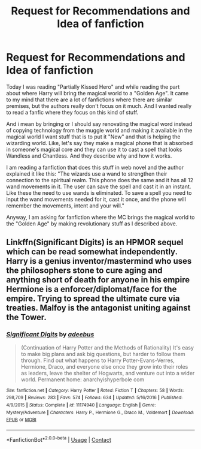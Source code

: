 #+TITLE: Request for Recommendations and Idea of fanfiction

* Request for Recommendations and Idea of fanfiction
:PROPERTIES:
:Author: ShadoWJackson
:Score: 2
:DateUnix: 1608727923.0
:DateShort: 2020-Dec-23
:FlairText: Request
:END:
Today I was reading "Partially Kissed Hero" and while reading the part about where Harry will bring the magical world to a "Golden Age". It came to my mind that there are a lot of fanfictions where there are similar premises, but the authors really don't focus on it much. And I wanted really to read a fanfic where they focus on this kind of stuff.

And i mean by bringing or I should say renovating the magical word instead of copying technology from the muggle world and making it available in the magical world I want stuff that is to put it "New" and that is helping the wizarding world. Like, let's say they make a magical phone that is absorbed in someone's magical core and they can use it to cast a spell that looks Wandless and Chantless. And they describe why and how it works.

I am reading a fanfiction that does this stuff in web novel and the author explained it like this: "The wizards use a wand to strengthen their connection to the spiritual realm. This phone does the same and it has all 12 wand movements in it. The user can save the spell and cast it in an instant. Like these the need to use wands is eliminated. To save a spell you need to input the wand movements needed for it, cast it once, and the phone will remember the movements, intent and your will."

Anyway, I am asking for fanfiction where the MC brings the magical world to the "Golden Age" by making revolutionary stuff as I described above.


** Linkffn(Significant Digits) is an HPMOR sequel which can be read somewhat independently. Harry is a genius inventor/mastermind who uses the philosophers stone to cure aging and anything short of death for anyone in his empire Hermione is a enforcer/diplomat/face for the empire. Trying to spread the ultimate cure via treaties. Malfoy is the antagonist uniting against the Tower.
:PROPERTIES:
:Author: xshadowfax
:Score: 1
:DateUnix: 1608795265.0
:DateShort: 2020-Dec-24
:END:

*** [[https://www.fanfiction.net/s/11174940/1/][*/Significant Digits/*]] by [[https://www.fanfiction.net/u/6622064/adeebus][/adeebus/]]

#+begin_quote
  (Continuation of Harry Potter and the Methods of Rationality) It's easy to make big plans and ask big questions, but harder to follow them through. Find out what happens to Harry Potter-Evans-Verres, Hermione, Draco, and everyone else once they grow into their roles as leaders, leave the shelter of Hogwarts, and venture out into a wider world. Permanent home: anarchyishyperbole com
#+end_quote

^{/Site/:} ^{fanfiction.net} ^{*|*} ^{/Category/:} ^{Harry} ^{Potter} ^{*|*} ^{/Rated/:} ^{Fiction} ^{T} ^{*|*} ^{/Chapters/:} ^{58} ^{*|*} ^{/Words/:} ^{298,709} ^{*|*} ^{/Reviews/:} ^{283} ^{*|*} ^{/Favs/:} ^{574} ^{*|*} ^{/Follows/:} ^{634} ^{*|*} ^{/Updated/:} ^{5/16/2016} ^{*|*} ^{/Published/:} ^{4/9/2015} ^{*|*} ^{/Status/:} ^{Complete} ^{*|*} ^{/id/:} ^{11174940} ^{*|*} ^{/Language/:} ^{English} ^{*|*} ^{/Genre/:} ^{Mystery/Adventure} ^{*|*} ^{/Characters/:} ^{Harry} ^{P.,} ^{Hermione} ^{G.,} ^{Draco} ^{M.,} ^{Voldemort} ^{*|*} ^{/Download/:} ^{[[http://www.ff2ebook.com/old/ffn-bot/index.php?id=11174940&source=ff&filetype=epub][EPUB]]} ^{or} ^{[[http://www.ff2ebook.com/old/ffn-bot/index.php?id=11174940&source=ff&filetype=mobi][MOBI]]}

--------------

*FanfictionBot*^{2.0.0-beta} | [[https://github.com/FanfictionBot/reddit-ffn-bot/wiki/Usage][Usage]] | [[https://www.reddit.com/message/compose?to=tusing][Contact]]
:PROPERTIES:
:Author: FanfictionBot
:Score: 1
:DateUnix: 1608795303.0
:DateShort: 2020-Dec-24
:END:
